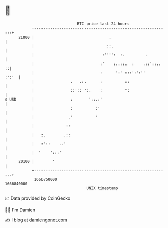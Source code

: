 * 👋

#+begin_example
                                   BTC price last 24 hours                    
               +------------------------------------------------------------+ 
         21000 |                                 .                          | 
               |                                ::.                         | 
               |                              :'''':  :.         .          | 
               |                             :'    :..::.  :    .::'::..  ::| 
               |                             :      ':' :::':':''     :':'  | 
               |                .   .:.      :          ::                  | 
               |                ::':: ':.    :          ':                  | 
   $ USD       |                :       '::.:'                              | 
               |                :          :'                               | 
               |               .'          '                                | 
               |              ::                                            | 
               |   :.        .::                                            | 
               |   :'::    ..'                                              | 
               |  '    ':::'                                                | 
         20100 |        '                                                   | 
               +------------------------------------------------------------+ 
                1666750000                                        1666840000  
                                       UNIX timestamp                         
#+end_example
📈 Data provided by CoinGecko

🧑‍💻 I'm Damien

✍️ I blog at [[https://www.damiengonot.com][damiengonot.com]]
